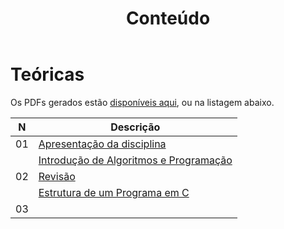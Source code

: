 # -*- coding: utf-8 -*-"
#+STARTUP: overview indent

#+TITLE: Conteúdo

#+OPTIONS: html-link-use-abs-url:nil html-postamble:auto
#+OPTIONS: html-preamble:t html-scripts:t html-style:t
#+OPTIONS: html5-fancy:nil tex:t
#+HTML_DOCTYPE: xhtml-strict
#+HTML_CONTAINER: div
#+DESCRIPTION:
#+KEYWORDS:
#+HTML_LINK_HOME:
#+HTML_LINK_UP:
#+HTML_MATHJAX:
#+HTML_HEAD:
#+HTML_HEAD_EXTRA:
#+SUBTITLE:
#+INFOJS_OPT:
#+CREATOR: <a href="http://www.gnu.org/software/emacs/">Emacs</a> 25.2.2 (<a href="http://orgmode.org">Org</a> mode 9.0.1)
#+LATEX_HEADER:
#+EXPORT_EXCLUDE_TAGS: noexport
#+EXPORT_SELECT_TAGS: export
#+TAGS: noexport(n) deprecated(d)

* Teóricas

Os PDFs gerados estão [[http://www.inf.ufrgs.br/~schnorr/inf1202/][disponíveis aqui]], ou na listagem abaixo.

|  *N* | *Descrição*                              |
|----+----------------------------------------|
| 01 | [[http://www.inf.ufrgs.br/~schnorr/inf1202/apresentacao.pdf][Apresentação da disciplina]]             |
|    | [[http://www.inf.ufrgs.br/~schnorr/inf1202/introducao.pdf][Introdução de Algoritmos e Programação]] |
|----+----------------------------------------|
| 02 | [[http://www.inf.ufrgs.br/~schnorr/inf1202/revisao-aula-01.pdf][Revisão]]                                |
|    | [[http://www.inf.ufrgs.br/~schnorr/inf1202/sequencial.pdf][Estrutura de um Programa em C]]          |
|----+----------------------------------------|
| 03 |                                        |

